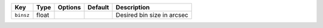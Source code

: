 
=========  =====  =======  =======  ==========================
Key        Type   Options  Default  Description               
=========  =====  =======  =======  ==========================
``binsz``  float  ..       ..       Desired bin size in arcsec
=========  =====  =======  =======  ==========================

